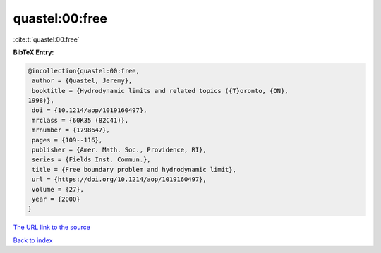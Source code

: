 quastel:00:free
===============

:cite:t:`quastel:00:free`

**BibTeX Entry:**

.. code-block:: bibtex

   @incollection{quastel:00:free,
    author = {Quastel, Jeremy},
    booktitle = {Hydrodynamic limits and related topics ({T}oronto, {ON},
   1998)},
    doi = {10.1214/aop/1019160497},
    mrclass = {60K35 (82C41)},
    mrnumber = {1798647},
    pages = {109--116},
    publisher = {Amer. Math. Soc., Providence, RI},
    series = {Fields Inst. Commun.},
    title = {Free boundary problem and hydrodynamic limit},
    url = {https://doi.org/10.1214/aop/1019160497},
    volume = {27},
    year = {2000}
   }

`The URL link to the source <ttps://doi.org/10.1214/aop/1019160497}>`__


`Back to index <../By-Cite-Keys.html>`__
